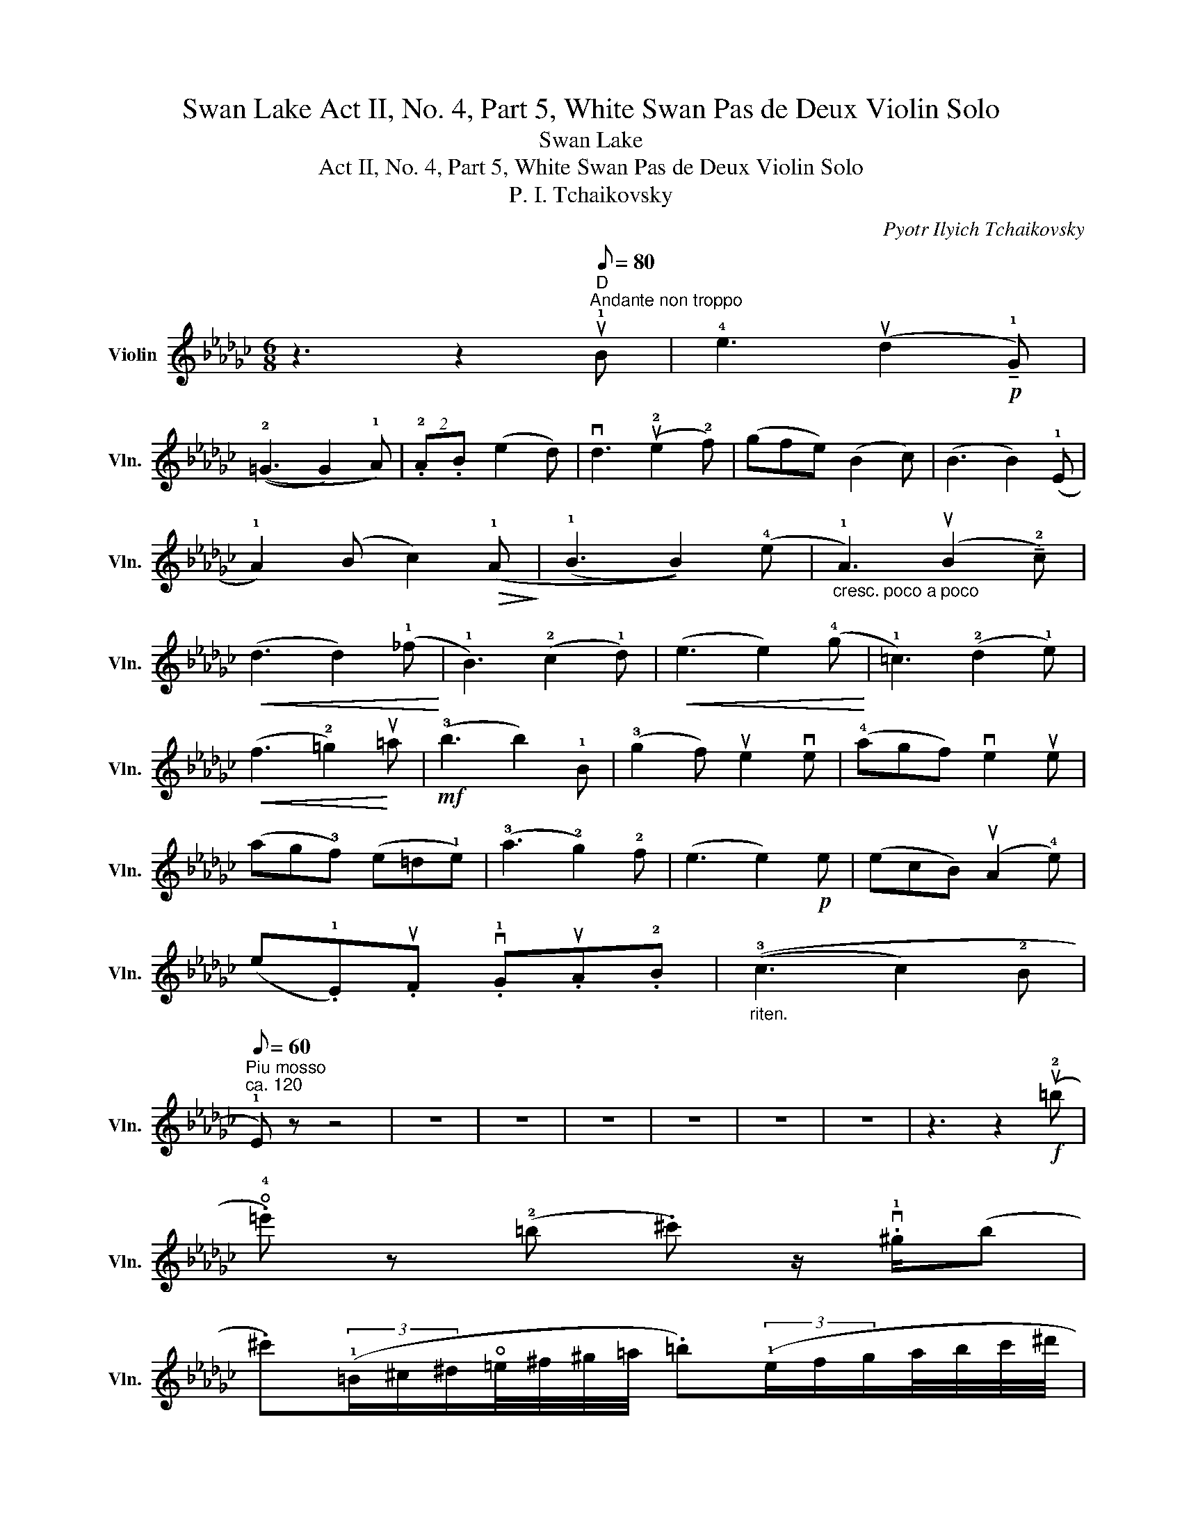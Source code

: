 X:1
T:Swan Lake Act II, No. 4, Part 5, White Swan Pas de Deux Violin Solo
T:Swan Lake
T:Act II, No. 4, Part 5, White Swan Pas de Deux Violin Solo
T:P. I. Tchaikovsky
C:Pyotr Ilyich Tchaikovsky
L:1/8
M:6/8
K:Gb
V:1 treble nm="Violin" snm="Vln."
V:1
 z3 z2"^D"[Q:1/4=92]"^Andante non troppo"[Q:1/8=80] u!1!B | !4!e3 (ud2!p! !tenuto!!1!G) | %2
 ((!2!=G3 G2) !1!A) | (2:3:2.!2!A.B (e2 d) | vd3 (u!2!e2 !2!f) | (gfe) (B2 c) | (B3 B2) (!1!E | %7
 !1!A2) (B c2)!>(! (!1!A!>)! | (!1!B3 B2)) (!4!e |"_cresc. poco a poco" !1!A3) (uB2 !tenuto!!2!c) | %10
!<(! (d3 d2) (!1!_f!<)! | !1!B3) (!2!c2 !1!d) |!<(! (e3 e2) (!4!g!<)! | !1!=c3) (!2!d2 !1!e) | %14
!<(! (f3 !2!=g2)!<)! u=a |!mf! (!3!b3 b2) !1!B | (!3!g2 f) ue2 ve | (!4!agf) ve2 ue | %18
 (ag!3!f) (e=d!1!e) | (!3!a3 !2!g2) !2!f | (e3 e2)!p! e | (ecB) (uA2 !4!e) | %22
 (e.!1!E).uF .v!1!G.uA.!2!B |"_riten." ((!3!c3 c2) !2!B | %24
"^Piu mosso"[Q:1/8=60]"^ca. 120" !1!E) z z4 | z6 | z6 | z6 | z6 | z6 | z6 | z3 z2!f! (u!2!=b | %32
 .!open!!4!=e') z (!2!=b .^c') z/ .v!1!^g/(b | %33
 .^c')(3(!1!=B/^c/^d/!open!=e/4^f/4^g/4=a/4 .=b)(3(!1!e/f/g/a/4b/4c'/4^d'/4 | %34
 .!open!=e') z (v!2!=b .^c') z/ v!1!^g/(u!2!b | %35
 .^c')(3(=B/^c/^d/!open!=e/4^f/4^g/4=a/4 .=b)(3(e/f/g/a/4b/4c'/4^d'/4 | %36
 .!open!u=e')(!2!^d'/^f'/).ue'/.!2!^c'/ .=b(!2!^a/c'/).vb/.u=a/ | %37
 .^g(!2!^^f/=a/).g/.^f/ .^e(10:8:10(!1!^c/4^d/4e/4!1!f/4g/4^a/4=b/4^c'/4^d'/4^e'/4 | %38
 .!4!^f') z (!1!^c' .=d') z/ .v!open!!3!=a/(c' | %39
 .=d')(3(!1!^c/^d/^e/^f/4^g/4=a/4=b/4 .^c')(3(!1!f/g/a/b/4c'/4^d'/4^e'/4 | %40
 .^f') z (^c' .=d') z/ .!open!!3!=a/(c' | %41
 .=d')(3(!1!^c/^d/^e/^f/4^g/4=a/4=b/4 .^c')(3(!1!f/g/a/b/4c'/4^d'/4^e'/4 | %42
 .^f')(!3!^e'/!4!^g'/).!3!f'/.!1!=d'/ .!1!^c'(!2!^b/!3!d'/).!2!c'/.=a/ | %43
 ^f(9:8:9(^d/4!2!^e/4!1!f/4^g/4=a/4=b/4^c'/4^d'/4^e'/4 .u^f')(3(^d'/!1!=e'/f'/)(3(f'/^g'/!2!=a'/) | %44
 .=b'(!3!^a'/!4!^c''/).!4!b'/.!2!^g'/ .=e'(!2!^^f'/!3!=a'/).!3!g'/.e'/ | %45
 .!2!=b(!1!^a/^c'/).b/.^f/ (!1!^d/f/d/=B/).^F/.^D/ | ^^C z z4 | z6 | z6 | z6 | z6 | z6 | z6 | z6 | %54
 z2 z z2!mf! v!1!^f | .u!4!=b z (^f .^g) z/ .^d/(f | %56
 .^g)(3(!2!^F/^G/^A/=B/4^c/4^d/4=e/4 .^f)(3(!1!B/c/d/e/4f/4g/4^a/4 | .=b) z (!3!^f .^g) z/ .^d/(f | %58
 .^g)(3(!2!^F/^G/^A/=B/4^c/4^d/4=e/4 .^f)(3(!1!B/c/d/e/4f/4g/4^a/4 | %59
 .=b)(9:8:9(!3!=B/4^c/4^d/4=e/4^f/4^g/4^a/4b/4^c'/4 .^d')(9:8:9(!1!d/4e/4!1!f/4g/4a/4b/4c'/4d'/4=e'/4 | %60
 .^f')(3(^d'/^e'/!2!f'/)(3(f'/^g'/!3!=a'/) .a'(3(a'/!3!g'/f'/)(3(f'/=e'/!2!d'/) | ^c' z z2 z2 |] %62

